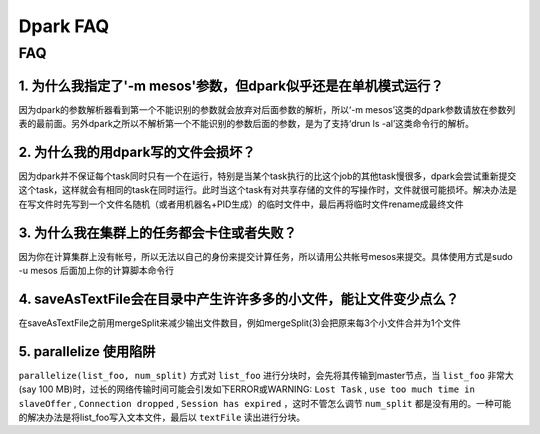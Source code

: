 =========
Dpark FAQ
=========
                
FAQ
===
                           
1. 为什么我指定了'-m mesos'参数，但dpark似乎还是在单机模式运行？
---------------------------------------------------------------------

因为dpark的参数解析器看到第一个不能识别的参数就会放弃对后面参数的解析，所以‘-m mesos’这类的dpark参数请放在参数列表的最前面。另外dpark之所以不解析第一个不能识别的参数后面的参数，是为了支持‘drun ls -al’这类命令行的解析。

2. 为什么我的用dpark写的文件会损坏？
------------------------------------------

因为dpark并不保证每个task同时只有一个在运行，特别是当某个task执行的比这个job的其他task慢很多，dpark会尝试重新提交这个task，这样就会有相同的task在同时运行。此时当这个task有对共享存储的文件的写操作时，文件就很可能损坏。解决办法是在写文件时先写到一个文件名随机（或者用机器名+PID生成）的临时文件中，最后再将临时文件rename成最终文件

3. 为什么我在集群上的任务都会卡住或者失败？
--------------------------------------------------

因为你在计算集群上没有帐号，所以无法以自己的身份来提交计算任务，所以请用公共帐号mesos来提交。具体使用方式是sudo -u mesos 后面加上你的计算脚本命令行

4. saveAsTextFile会在目录中产生许许多多的小文件，能让文件变少点么？
------------------------------------------------------------------------

在saveAsTextFile之前用mergeSplit来减少输出文件数目，例如mergeSplit(3)会把原来每3个小文件合并为1个文件

5. parallelize 使用陷阱
--------------------------
``parallelize(list_foo, num_split)`` 方式对 ``list_foo`` 进行分块时，会先将其传输到master节点，当 ``list_foo`` 非常大(say 100 MB)时，过长的网络传输时间可能会引发如下ERROR或WARNING:
``Lost Task`` ,  ``use too much time in slaveOffer`` , ``Connection dropped`` , ``Session has expired`` ，这时不管怎么调节 ``num_split`` 都是没有用的。一种可能的解决办法是将list_foo写入文本文件，最后以 ``textFile`` 读出进行分块。